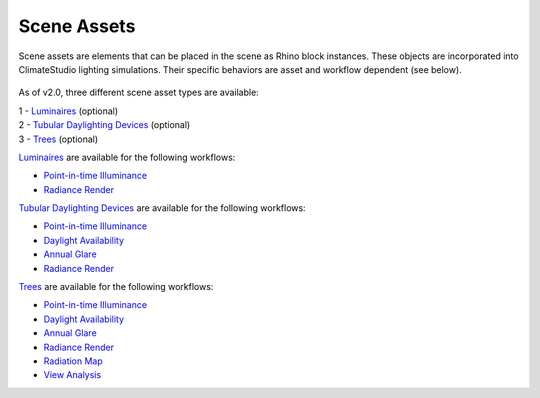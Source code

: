 Scene Assets
================================================

Scene assets are elements that can be placed in the scene as Rhino block instances. These objects are incorporated into ClimateStudio lighting simulations. Their specific behaviors are asset and workflow dependent (see below).  

.. figure:: images/workflowPanel_SceneObjects.png
   :width: 900px
   :align: center

As of v2.0, three different scene asset types are available:

| 1 - `Luminaires`_ (optional)
| 2 - `Tubular Daylighting Devices`_ (optional)
| 3 - `Trees`_ (optional)

`Luminaires`_ are available for the following workflows: 

- `Point-in-time Illuminance`_
- `Radiance Render`_

`Tubular Daylighting Devices`_ are available for the following workflows: 

- `Point-in-time Illuminance`_
- `Daylight Availability`_
- `Annual Glare`_
- `Radiance Render`_

`Trees`_ are available for the following workflows: 

- `Point-in-time Illuminance`_
- `Daylight Availability`_
- `Annual Glare`_
- `Radiance Render`_
- `Radiation Map`_
- `View Analysis`_ 



.. _Trees: tree.html

.. _Luminaires: luminaires.html

.. _Tubular Daylighting Devices: TDDs.html



.. _Site Analysis: siteAnalysis.html 

.. _Radiation Map: radiationMap.html 

.. _Point-in-time Illuminance: illuminance.html

.. _Daylight Availability: daylightAvailability.html 

.. _Annual Glare: annualGlare.html

.. _Radiance Render: radianceRender.html

.. _Thermal Analysis: thermalAnalysis.html

.. _View Analysis: viewAnalysis.html